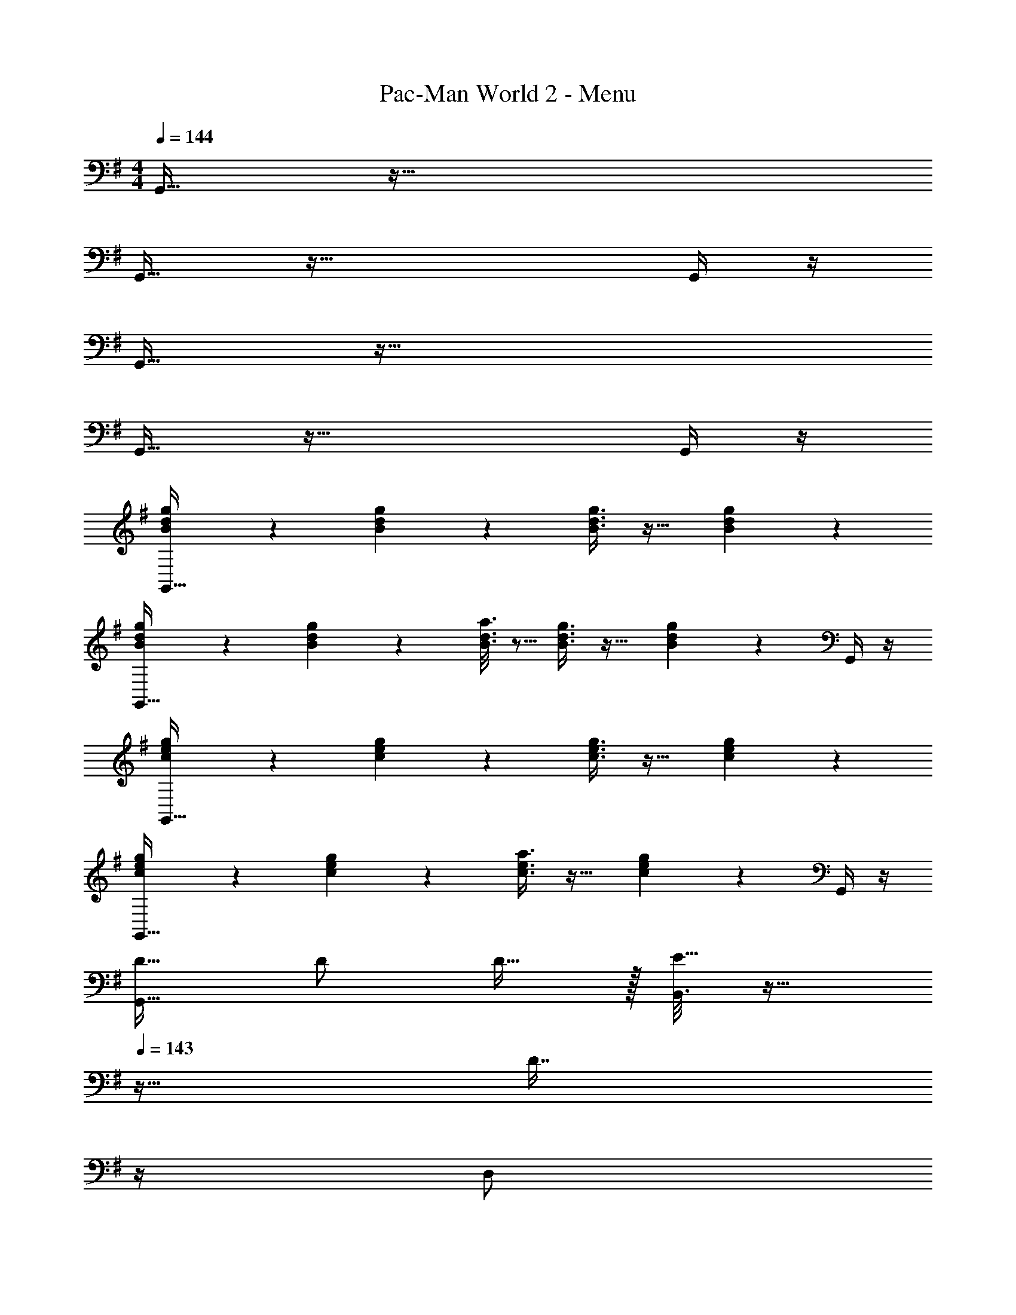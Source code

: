 X: 1
T: Pac-Man World 2 - Menu
Z: ABC Generated by Starbound Composer
L: 1/4
M: 4/4
Q: 1/4=144
K: G
G,,17/32 z111/32 
G,,17/32 z95/32 G,,/4 z/4 
G,,17/32 z111/32 
G,,17/32 z95/32 G,,/4 z/4 
[B3/7d3/7g3/7G,,17/32] z135/224 [B37/96d37/96g37/96] z59/96 [B3/8d3/8g3/8] z19/32 [B2/5d2/5g2/5] z3/5 
[B3/7d3/7g3/7G,,17/32] z135/224 [B55/288d55/288g55/288] z89/288 [B3/16d3/16a3/16] z5/16 [B3/8d3/8g3/8] z19/32 [B2/5d2/5g2/5] z/10 G,,/4 z/4 
[c3/7e3/7g3/7G,,17/32] z135/224 [c37/96e37/96g37/96] z59/96 [c3/8e3/8g3/8] z19/32 [c2/5e2/5g2/5] z3/5 
[c3/7e3/7g3/7G,,17/32] z135/224 [c37/96e37/96g37/96] z59/96 [c3/8e3/8a3/8] z19/32 [c2/5e2/5g2/5] z/10 G,,/4 z/4 
[D17/32G,,5/8] D/ D15/32 z/32 [B,,3/16E15/32] z17/32 
Q: 1/4=143
z9/32 [z7/32D7/16] 
Q: 1/4=142
z/4 
Q: 1/4=141
[z/4D,/] 
Q: 1/4=140
z/4 [z/4C15/32] 
Q: 1/4=139
z/4 
[z/4B,17/32G,,5/8] 
Q: 1/4=144
z9/32 B,/ B,15/32 z/32 [B,,3/16C15/32] z13/16 B,7/16 z/32 D,/ A,15/32 z/32 
[G,17/32C,,5/8] G,/ G,15/32 z/32 [G,,3/16A,15/32] z13/16 B,7/16 z/32 [A,15/32E,,/] z/32 G,15/32 z/32 
C,,5/8 z29/32 G,,3/16 z41/32 E,/ z/ 
[D17/32G,,5/8] D/ D15/32 z/32 [B,,3/16E15/32] z17/32 
Q: 1/4=143
z9/32 [z7/32D7/16] 
Q: 1/4=142
z/4 
Q: 1/4=141
[z/4D,/] 
Q: 1/4=140
z/4 [z/4C15/32] 
Q: 1/4=139
z/4 
[z/4B,17/32G,,5/8] 
Q: 1/4=144
z9/32 B,/ B,15/32 z/32 [B,,3/16C15/32] z13/16 B,7/16 z/32 D,/ A,15/32 z/32 
[=F,17/32=F,,5/8] F,/ F,15/32 z/32 [A,,3/16A,15/32] z13/16 G,7/16 z/32 C,/ F,15/32 z/32 
[D/D,,5/8] z/32 E15/32 z/32 D15/32 z/32 [^F,,3/16C15/32] z13/16 B,7/16 z/32 A,,/ [z/8G/7] A/8 [z/8B5/36] c3/32 z/32 
[G,,5/8d49/32] z29/32 [B,,3/16d63/32] z17/32 
Q: 1/4=143
z/ 
Q: 1/4=142
z/4 
Q: 1/4=141
[z/4D,/] 
Q: 1/4=140
z/4 [z/4d15/32] 
Q: 1/4=139
z/4 
[z/4g17/32G,,5/8] 
Q: 1/4=144
z9/32 g/ [z/g] B,,3/16 z5/16 [z31/32d63/32] D,/ z/ 
[C,,5/8e49/32] z29/32 [G,,3/16e/] z5/16 e/ e15/32 [E,,/e] z/ 
[C,,5/8=f49/32] z29/32 [G,,3/16f15/32] z5/16 [z31/32e47/32] E,/ e15/32 z/32 
[d17/32G,,5/8] d/ d15/32 z/32 [B,,3/16e15/32] z17/32 
Q: 1/4=143
z9/32 [z7/32d7/16] 
Q: 1/4=142
z/4 
Q: 1/4=141
[z/4D,/] 
Q: 1/4=140
z/4 [z/4c15/32] 
Q: 1/4=139
z/4 
[z/4B17/32G,,5/8] 
Q: 1/4=144
z9/32 B/ B15/32 z/32 [B,,3/16c15/32] z13/16 B7/16 z/32 D,/ A15/32 z/32 
[=F17/32=F,,5/8] F/ F15/32 z/32 [A,,3/16A15/32] z13/16 G7/16 z/32 C,/ F15/32 z/32 
[d/D,,5/8] z/32 e15/32 z/32 d15/32 z/32 [^F,,3/16c15/32] z13/16 B7/16 z/32 A,,/ A15/32 z/32 
[G,,3/7G33/32] z135/224 D,,37/96 z59/96 E,,3/8 z19/32 F,,2/5 z3/5 
G,,3/7 z135/224 D,,37/96 z59/96 C,,3/8 z19/32 B,,,2/5 z3/5 
G,,3/7 z135/224 D,,37/96 z59/96 E,,3/8 z19/32 F,,2/5 z3/5 
G,,3/7 z135/224 A,,37/96 z59/96 ^A,,3/8 z19/32 B,,2/5 z3/5 
C,3/7 z135/224 G,,37/96 z59/96 E,3/8 z3/32 
Q: 1/4=143
z/ [z/4G,,2/5] 
Q: 1/4=142
z3/4 
Q: 1/4=144
C,3/7 z135/224 G,,37/96 z59/96 E,,3/8 z3/32 
Q: 1/4=143
z/ [z/4C,,2/5] 
Q: 1/4=142
z3/4 
Q: 1/4=144
G,,3/7 z135/224 D,,37/96 z59/96 E,,3/8 z19/32 F,,2/5 z3/5 
G,,3/7 z135/224 D,,37/96 z59/96 C,,3/8 z19/32 B,,,2/5 z3/5 
D,,3/7 z135/224 F,,37/96 z59/96 =A,,3/8 z19/32 F,,2/5 z3/5 
C,,3/7 z135/224 E,,37/96 z59/96 G,,3/8 z19/32 E,,2/5 z3/5 
G,,3/7 z135/224 D,,37/96 z59/96 C,,3/8 z19/32 B,,,2/5 z3/5 
G,,,3/7 z135/224 E,,,37/96 z59/96 =F,,,3/8 z19/32 ^F,,,2/5 z3/5 
[D,,5/8d49/32] z29/32 [D,3/16d47/32] z41/32 [D,2/5d] z3/5 
[E,5/8e49/32] z29/32 [D,3/16d47/32] z41/32 [C,2/5c] z3/5 
[B,,5/8B49/32] z29/32 [B,,3/16B47/32] z41/32 [B,,2/5B] z3/5 
[C,5/8c49/32] z29/32 [B,,3/16B47/32] z41/32 [A,,2/5A] z3/5 
[G,,5/8G49/32] z29/32 [G,,3/16G47/32] z41/32 [G,,2/5G] z3/5 
[A,,5/8A49/32] z29/32 [B,,3/16B47/32] z41/32 [A,,2/5A] z3/5 
[G,,33/32G15/14] [zB295/288] [z31/32d163/160] [zg29/28] 
[z33/32a15/14] [D,,37/96^f295/288] z59/96 [E,,3/8d163/160] z19/32 [F,,2/5A17/18] z3/5 
K: Ab
[_A,,/E17/32] z/32 E/ E15/32 z/32 [C,3/16F15/32] z17/32 
Q: 1/4=143
z9/32 [z7/32E7/16] 
Q: 1/4=142
z/4 
Q: 1/4=141
[z/4E,/] 
Q: 1/4=140
z/4 [z/4D15/32] 
Q: 1/4=139
z/4 
[z/4C17/32A,,5/8] 
Q: 1/4=144
z9/32 C/ C15/32 z/32 [C,3/16D15/32] z13/16 C7/16 z/32 E,/ B,15/32 z/32 
[A,17/32D,,5/8] A,/ A,15/32 z/32 [A,,3/16B,15/32] z13/16 C7/16 z/32 [B,15/32=F,,/] z/32 A,15/32 z/32 
D,,5/8 z29/32 A,,3/16 z41/32 F,/ z/ 
[E17/32A,,5/8] E/ E15/32 z/32 [C,3/16F15/32] z17/32 
Q: 1/4=143
z9/32 [z7/32E7/16] 
Q: 1/4=142
z/4 
Q: 1/4=141
[z/4E,/] 
Q: 1/4=140
z/4 [z/4D15/32] 
Q: 1/4=139
z/4 
[z/4C17/32A,,5/8] 
Q: 1/4=144
z9/32 C/ C15/32 z/32 [C,3/16D15/32] z13/16 C7/16 z/32 E,/ B,15/32 z/32 
[_G,17/32_G,,5/8] G,/ G,15/32 z/32 [B,,3/16B,15/32] z13/16 A,7/16 z/32 D,/ G,15/32 z/32 
[E/E,,5/8] z/32 F15/32 z/32 E15/32 z/32 [=G,,3/16D15/32] z13/16 C7/16 z/32 B,,/ [z/8A/7] B/8 [z/8c5/36] d3/32 z/32 
[A,,5/8a33/32] z13/32 e/ [C,3/16e63/32] z17/32 
Q: 1/4=143
z/ 
Q: 1/4=142
z/4 
Q: 1/4=141
[z/4E,/] 
Q: 1/4=140
z/4 [z/4e15/32] 
Q: 1/4=139
z/4 
[z/4a17/32A,,5/8] 
Q: 1/4=144
z9/32 a/ [z/a] C,3/16 z5/16 e31/32 [E,/e] z/ 
[D,,5/8=f49/32] z29/32 [A,,3/16f83/160] z13/16 f15/32 [F,,/f] z/ 
[D,,5/8_g49/32] z29/32 [A,,3/16g15/32] z5/16 [z31/32f47/32] F,/ f15/32 z/32 
[e17/32A,,5/8] e/ e15/32 z/32 [C,3/16f15/32] z17/32 
Q: 1/4=143
z9/32 [z7/32e7/16] 
Q: 1/4=142
z/4 
Q: 1/4=141
[z/4E,/] 
Q: 1/4=140
z/4 [z/4d15/32] 
Q: 1/4=139
z/4 
[z/4c17/32A,,5/8] 
Q: 1/4=144
z9/32 c/ c15/32 z/32 [C,3/16d15/32] z13/16 c7/16 z/32 E,/ B15/32 z/32 
[_G17/32_G,,5/8] G/ G15/32 z/32 [B,,3/16B15/32] z13/16 A7/16 z/32 D,/ G15/32 z/32 
[e/E,,5/8] z/32 f15/32 z/32 e15/32 z/32 [=G,,3/16d15/32] z13/16 c7/16 z/32 B,,/ B15/32 z/32 
[A,,17/32A65/32] z111/32 
A,,17/32 z95/32 A,,/4 z/4 
A,,17/32 z111/32 
A,,17/32 z95/32 A,,/4 z/4 
K: G
[C,3/7=G17/32c17/32e17/32] z23/224 [G/c/e/] [E,,37/96G/c/e/] z11/96 [G71/288f71/288c43/160] z73/288 [z7/32F,,3/8] 
Q: 1/4=143
z9/32 [z7/32e15/32G49/96c49/96] 
Q: 1/4=142
z/4 
Q: 1/4=141
[z/4G,,2/5] 
Q: 1/4=140
z/ 
Q: 1/4=139
z/4 
[z/4C,3/7] 
Q: 1/4=144
z25/32 E,,37/96 z59/96 G,,3/8 z19/32 ^F,,2/5 z3/5 
[=F,,3/7F17/32A17/32c17/32] z23/224 [F/A/c/] [C,,37/96F/c/A83/160] z11/96 [F71/288d71/288^A43/160] z73/288 C,3/8 z/8 [c15/32F49/96=A49/96] =A,,2/5 z3/5 
F,,3/7 z135/224 A,,37/96 z59/96 F,3/8 z19/32 E,2/5 z3/5 
[G,,3/7G17/32c17/32e17/32] z23/224 [G/c/e/] [E,37/96G/c/e/] z11/96 [G71/288f71/288c43/160] z73/288 E,,3/8 z/8 [e15/32G49/96c49/96] E,2/5 z3/5 
E,,3/7 z135/224 C,,37/96 z59/96 F,,3/8 z19/32 G,,2/5 z3/5 
[G,,3/7G17/32B17/32d17/32] z23/224 [G/B/d/] [D,,37/96G/B/d/] z11/96 [G71/288e71/288B43/160] z73/288 C,,3/8 z/8 [d15/32G49/96B49/96] B,,,2/5 z3/5 
G,,3/7 z135/224 F,,37/96 z59/96 E,,3/8 z19/32 D,,2/5 z3/5 
K: Ab
[D,3/7_A17/32d17/32f17/32] z23/224 [A/d/f/] [F,,37/96A/d/f/] z11/96 [A71/288g71/288d43/160] z73/288 [z7/32_G,,3/8] 
Q: 1/4=143
z9/32 [z7/32f15/32A49/96d49/96] 
Q: 1/4=142
z/4 
Q: 1/4=141
[z/4_A,,2/5] 
Q: 1/4=140
z/ 
Q: 1/4=139
z/4 
[z/4D,3/7d'17/32f'17/32] 
Q: 1/4=144
z9/32 [d'/f'/] [F,,37/96d'/f'/] z11/96 [_g'/d'83/160] A,,3/8 z/8 [f'15/32d'49/96] =G,,2/5 z3/5 
[_G,,3/7_G17/32B17/32d17/32] z23/224 [G/B/d/] [D,,37/96G/d/B83/160] z11/96 [G71/288e71/288=B43/160] z73/288 D,3/8 z/8 [d15/32G49/96_B49/96] B,,2/5 z3/5 
[G,,3/7b17/32d'17/32] z23/224 [b/d'/] [B,,37/96b15/32d'/] z11/96 [=b15/32e'/] z/32 G,3/8 z/8 [_b7/16d'15/32] z/32 F,2/5 z3/5 
[A,,3/7A17/32d17/32f17/32] z23/224 [A/d/f/] [F,37/96A/d/f/] z11/96 [A71/288g71/288d43/160] z73/288 F,,3/8 z/8 [f15/32A49/96d49/96] F,2/5 z3/5 
[F,,3/7d'17/32f'17/32] z23/224 [d'/f'/] [D,,37/96d'/f'/] z11/96 [g'/d'83/160] G,,3/8 z/8 [f'15/32d'49/96] A,,2/5 z3/5 
[A,,3/7A17/32c17/32e17/32] z23/224 [A/c/e/] [E,,37/96A/c/e/] z11/96 [A71/288f71/288c43/160] z73/288 D,,3/8 z/8 [e15/32A49/96c49/96] C,,2/5 z3/5 
[A,,3/7c'17/32e'17/32] z23/224 [c'/e'/] [G,,37/96c'/e'/] z11/96 [d'/c'83/160] F,,3/8 z/8 [z15/32c'49/96d'49/96] E,,2/5 z3/5 
K: G
=G,,17/32 z111/32 
G,,17/32 z95/32 G,,/4 z/4 
G,,17/32 z111/32 
G,,17/32 z95/32 G,,/4 z/4 
G,,3/7 z135/224 =A,,37/96 z59/96 [z7/32B,,3/8] 
Q: 1/4=143
z/ 
Q: 1/4=142
z/4 
Q: 1/4=141
[z/4D,2/5] 
Q: 1/4=140
z/ 
Q: 1/4=139
z/4 
[z/4G,,3/7] 
Q: 1/4=144
z25/32 D,,37/96 z59/96 C,,3/8 z19/32 B,,,2/5 z3/5 
G,,3/7 z135/224 A,,37/96 z59/96 [z7/32B,,3/8] 
Q: 1/4=143
z/ 
Q: 1/4=142
z/4 
Q: 1/4=141
[z/4D,2/5] 
Q: 1/4=140
z/ 
Q: 1/4=139
z/4 
[z/4G,,3/7] 
Q: 1/4=144
z25/32 B,,37/96 z59/96 C,3/8 z19/32 D,2/5 z3/5 
C,3/7 z135/224 G,,37/96 z59/96 [z7/32E,3/8] 
Q: 1/4=143
z/ 
Q: 1/4=142
z/4 
Q: 1/4=141
[z/4G,,2/5] 
Q: 1/4=140
z/ 
Q: 1/4=139
z/4 
[z/4C,3/7] 
Q: 1/4=144
z25/32 G,,37/96 z59/96 C,3/8 z19/32 E,,2/5 z3/5 
G,,3/7 z135/224 A,,37/96 z59/96 [z7/32B,,3/8] 
Q: 1/4=143
z/ 
Q: 1/4=142
z/4 
Q: 1/4=141
[z/4D,2/5] 
Q: 1/4=140
z/ 
Q: 1/4=139
z/4 
[z/4G,,3/7] 
Q: 1/4=144
z25/32 D,,37/96 z59/96 A,,3/8 z19/32 B,,2/5 z3/5 
D,,3/7 z135/224 ^F,,37/96 z59/96 G,,3/8 z19/32 F,,2/5 z3/5 
C,,3/7 z135/224 E,,37/96 z59/96 =F,,3/8 z19/32 E,,2/5 z3/5 
G,,3/7 z135/224 D,,37/96 z59/96 C,,3/8 z19/32 B,,,2/5 z3/5 
G,,,3/7 z135/224 E,,,37/96 z59/96 =F,,,3/8 z19/32 ^F,,,2/5 z3/5 
[D,17/32A,17/32D17/32] [D,/A,/D/] [D,15/32A,15/32D/] z/32 [E,15/32B,15/32E/] z17/32 [D,7/16A,7/16D15/32] z17/32 [C,15/32=G,15/32C/] z/32 
[d'17/32B,,33/32^F,33/32B,33/32] d'/ d'15/32 z/32 e'15/32 z17/32 d'7/16 z17/32 c'15/32 z/32 
[B,,17/32F,17/32B,17/32=b33/32] [B,,/F,/B,/] [B,,15/32F,15/32B,/] z/32 [C,15/32G,15/32C/] z17/32 [B,,7/16F,7/16B,15/32] z17/32 [A,,15/32E,15/32A,/] z/32 
[b17/32G,,33/32D,33/32G,33/32] b/ b15/32 z/32 c'15/32 z/ 
Q: 1/4=143
z/32 b7/16 z9/32 
Q: 1/4=142
z/4 a15/32 z/32 
Q: 1/4=144
[C,17/32G,17/32C17/32=g33/32] [C,/G,/C/] [C,15/32G,15/32C/] z/32 [E,15/32B,15/32E/] z/ 
Q: 1/4=143
z/32 [D,7/16A,7/16D15/32] z9/32 
Q: 1/4=142
z/4 [C,15/32G,/C/] z/32 
Q: 1/4=144
[c'17/32G,33/32D33/32=G33/32] c'/ c'15/32 z/32 e'15/32 z17/32 d'7/16 z17/32 c'15/32 z/32 
[B,,17/32F,17/32B,17/32=g'33/32] [B,,/F,/B,/] [B,,15/32F,15/32B,/] z/32 [D,15/32A,15/32D/] z17/32 [C,7/16G,7/16C15/32] z17/32 [B,,15/32F,15/32B,/] z/32 
[b17/32G,,33/32D,33/32G,33/32] b/ b15/32 z/32 c'15/32 z/ 
Q: 1/4=143
z/32 b7/16 z9/32 
Q: 1/4=142
z/4 a15/32 z/32 
Q: 1/4=144
[D,17/32A,17/32D17/32g33/32] [D,/A,/D/] [D,15/32A,15/32D/] z/32 [E,15/32B,15/32E/] z17/32 [D,7/16A,7/16D15/32] z17/32 [E,15/32B,15/32E/] z/32 
[C,17/32G,17/32C17/32] [C,/G,/C/] [C,15/32G,15/32C/] z/32 [D,15/32A,15/32D/] z17/32 [C,7/16G,7/16C15/32] z17/32 [A,15/32D,/D/] z/32 
[g17/32G,,17/32D,17/32G,17/32] [g/G,,/D,/G,/] [g15/32G,,15/32D,15/32G,/] z/32 [a15/32A,,15/32E,15/32A,/] z17/32 [b7/16B,,7/16F,7/16B,15/32] z17/32 [a15/32A,,15/32E,15/32A,/] z/32 
[g33/32G,,33/32D,33/32G,33/32] 
